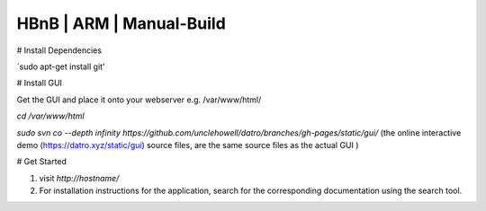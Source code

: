 HBnB | ARM | Manual-Build
===========================


# Install Dependencies

`sudo apt-get install git'

# Install GUI

Get the GUI and place it onto your webserver e.g. /var/www/html/

`cd /var/www/html`

`sudo svn co --depth infinity https://github.com/unclehowell/datro/branches/gh-pages/static/gui/`
(the online interactive demo (https://datro.xyz/static/gui) source files, are the same source files as the actual GUI )

# Get Started

1. visit `http://hostname/`

2. For installation instructions for the application, search for the corresponding documentation using the search tool. 
